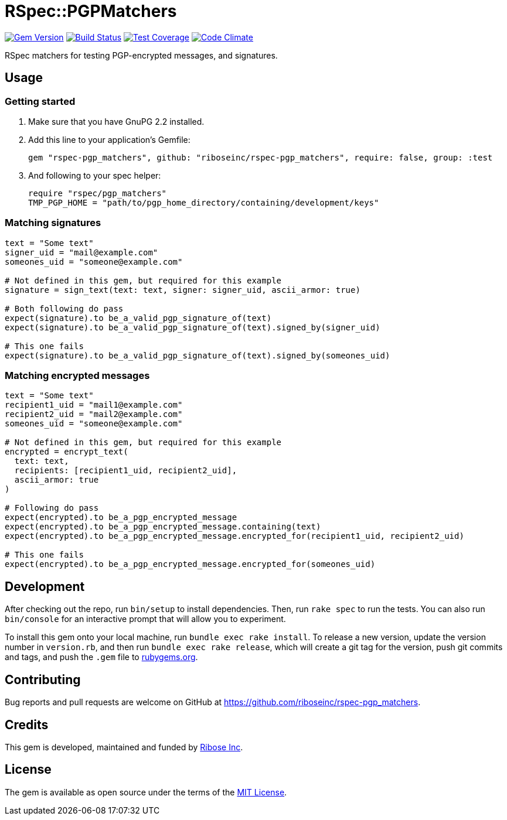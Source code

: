 = RSpec::PGPMatchers

image:https://img.shields.io/gem/v/rspec-pgp_matchers.svg[
	Gem Version, link="https://rubygems.org/gems/rspec-pgp_matchers"]
image:https://img.shields.io/travis/riboseinc/rspec-pgp_matchers/master.svg[
	Build Status, link="https://travis-ci.org/riboseinc/rspec-pgp_matchers/branches"]
image:https://img.shields.io/codecov/c/github/riboseinc/rspec-pgp_matchers.svg[
	Test Coverage, link="https://codecov.io/gh/riboseinc/rspec-pgp_matchers"]
image:https://img.shields.io/codeclimate/maintainability/riboseinc/rspec-pgp_matchers.svg[
	"Code Climate", link="https://codeclimate.com/github/riboseinc/rspec-pgp_matchers"]

RSpec matchers for testing PGP-encrypted messages, and signatures.

== Usage

=== Getting started

1. Make sure that you have GnuPG 2.2 installed.

2. Add this line to your application’s Gemfile:
+
[source,ruby]
----
gem "rspec-pgp_matchers", github: "riboseinc/rspec-pgp_matchers", require: false, group: :test
----

3. And following to your spec helper:
+
[source,ruby]
----
require "rspec/pgp_matchers"
TMP_PGP_HOME = "path/to/pgp_home_directory/containing/development/keys"
----

=== Matching signatures

[source,ruby]
----
text = "Some text"
signer_uid = "mail@example.com"
someones_uid = "someone@example.com"

# Not defined in this gem, but required for this example
signature = sign_text(text: text, signer: signer_uid, ascii_armor: true)

# Both following do pass
expect(signature).to be_a_valid_pgp_signature_of(text)
expect(signature).to be_a_valid_pgp_signature_of(text).signed_by(signer_uid)

# This one fails
expect(signature).to be_a_valid_pgp_signature_of(text).signed_by(someones_uid)
----

=== Matching encrypted messages

[source,ruby]
----
text = "Some text"
recipient1_uid = "mail1@example.com"
recipient2_uid = "mail2@example.com"
someones_uid = "someone@example.com"

# Not defined in this gem, but required for this example
encrypted = encrypt_text(
  text: text,
  recipients: [recipient1_uid, recipient2_uid],
  ascii_armor: true
)

# Following do pass
expect(encrypted).to be_a_pgp_encrypted_message
expect(encrypted).to be_a_pgp_encrypted_message.containing(text)
expect(encrypted).to be_a_pgp_encrypted_message.encrypted_for(recipient1_uid, recipient2_uid)

# This one fails
expect(encrypted).to be_a_pgp_encrypted_message.encrypted_for(someones_uid)
----

== Development

After checking out the repo, run `bin/setup` to install dependencies.
Then, run `rake spec` to run the tests. You can also run `bin/console`
for an interactive prompt that will allow you to experiment.

To install this gem onto your local machine, run
`bundle exec rake install`. To release a new version, update the version
number in `version.rb`, and then run `bundle exec rake release`, which
will create a git tag for the version, push git commits and tags, and
push the `.gem` file to https://rubygems.org[rubygems.org].

== Contributing

Bug reports and pull requests are welcome on GitHub at
https://github.com/riboseinc/rspec-pgp_matchers.

== Credits

This gem is developed, maintained and funded by
https://www.ribose.com[Ribose Inc].

== License

The gem is available as open source under the terms of the
https://opensource.org/licenses/MIT[MIT License].
